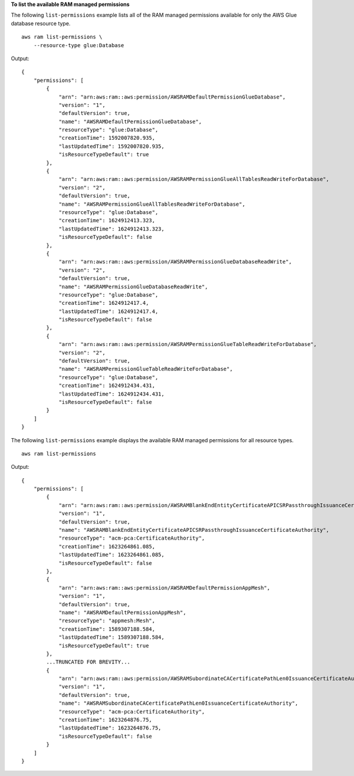 **To list the available RAM managed permissions**

The following ``list-permissions`` example lists all of the RAM managed permissions available for only the AWS Glue database resource type. ::

    aws ram list-permissions \
        --resource-type glue:Database

Output::

    {
        "permissions": [
            {
                "arn": "arn:aws:ram::aws:permission/AWSRAMDefaultPermissionGlueDatabase",
                "version": "1",
                "defaultVersion": true,
                "name": "AWSRAMDefaultPermissionGlueDatabase",
                "resourceType": "glue:Database",
                "creationTime": 1592007820.935,
                "lastUpdatedTime": 1592007820.935,
                "isResourceTypeDefault": true
            },
            {
                "arn": "arn:aws:ram::aws:permission/AWSRAMPermissionGlueAllTablesReadWriteForDatabase",
                "version": "2",
                "defaultVersion": true,
                "name": "AWSRAMPermissionGlueAllTablesReadWriteForDatabase",
                "resourceType": "glue:Database",
                "creationTime": 1624912413.323,
                "lastUpdatedTime": 1624912413.323,
                "isResourceTypeDefault": false
            },
            {
                "arn": "arn:aws:ram::aws:permission/AWSRAMPermissionGlueDatabaseReadWrite",
                "version": "2",
                "defaultVersion": true,
                "name": "AWSRAMPermissionGlueDatabaseReadWrite",
                "resourceType": "glue:Database",
                "creationTime": 1624912417.4,
                "lastUpdatedTime": 1624912417.4,
                "isResourceTypeDefault": false
            },
            {
                "arn": "arn:aws:ram::aws:permission/AWSRAMPermissionGlueTableReadWriteForDatabase",
                "version": "2",
                "defaultVersion": true,
                "name": "AWSRAMPermissionGlueTableReadWriteForDatabase",
                "resourceType": "glue:Database",
                "creationTime": 1624912434.431,
                "lastUpdatedTime": 1624912434.431,
                "isResourceTypeDefault": false
            }
        ]
    }

The following ``list-permissions`` example displays the available RAM managed permissions for all resource types. ::

    aws ram list-permissions

Output::

    {
        "permissions": [
            {
                "arn": "arn:aws:ram::aws:permission/AWSRAMBlankEndEntityCertificateAPICSRPassthroughIssuanceCertificateAuthority",
                "version": "1",
                "defaultVersion": true,
                "name": "AWSRAMBlankEndEntityCertificateAPICSRPassthroughIssuanceCertificateAuthority",
                "resourceType": "acm-pca:CertificateAuthority",
                "creationTime": 1623264861.085,
                "lastUpdatedTime": 1623264861.085,
                "isResourceTypeDefault": false
            },
            {
                "arn": "arn:aws:ram::aws:permission/AWSRAMDefaultPermissionAppMesh",
                "version": "1",
                "defaultVersion": true,
                "name": "AWSRAMDefaultPermissionAppMesh",
                "resourceType": "appmesh:Mesh",
                "creationTime": 1589307188.584,
                "lastUpdatedTime": 1589307188.584,
                "isResourceTypeDefault": true
            },
            ...TRUNCATED FOR BREVITY...
            {
                "arn": "arn:aws:ram::aws:permission/AWSRAMSubordinateCACertificatePathLen0IssuanceCertificateAuthority",
                "version": "1",
                "defaultVersion": true,
                "name": "AWSRAMSubordinateCACertificatePathLen0IssuanceCertificateAuthority",
                "resourceType": "acm-pca:CertificateAuthority",
                "creationTime": 1623264876.75,
                "lastUpdatedTime": 1623264876.75,
                "isResourceTypeDefault": false
            }
        ]
    }
